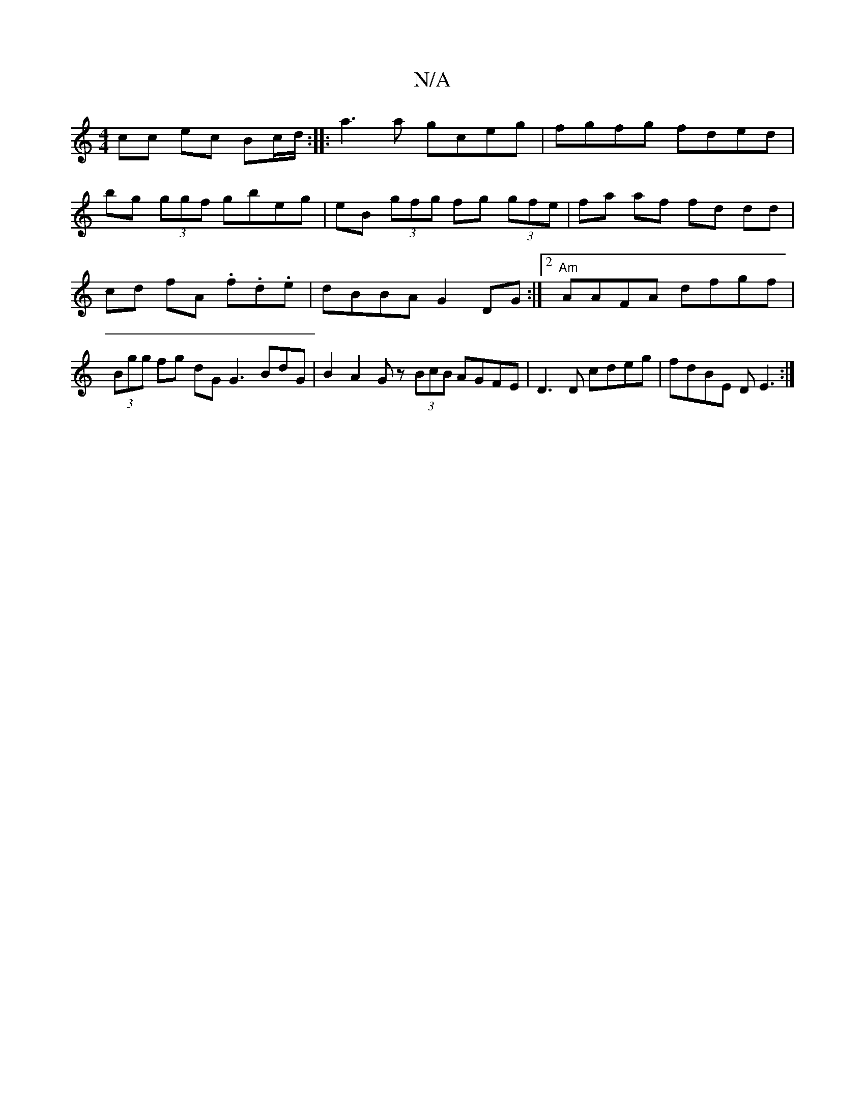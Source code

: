 X:1
T:N/A
M:4/4
R:N/A
K:Cmajor
 cc ec Bc/2d/ :||:a3 a gceg | fgfg fded |
bg (3ggf gbeg | eB (3 gfg fg (3gfe | fa af fd dd | cd- fA .f.d.e | dBBA G2 DG :|2 "Am"AAFA dfgf | (3Bgg fg dG G3BdG| B2 A2 Gz (3BcB AGFE|D3 D cdeg|fdBE DE3 :|
